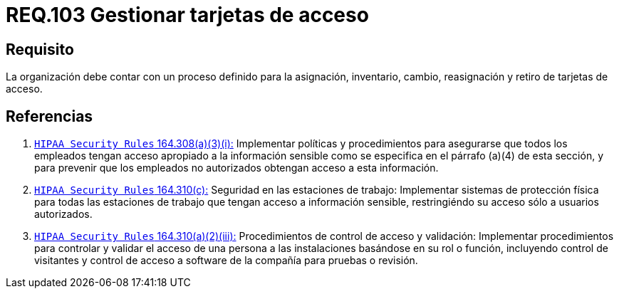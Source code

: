 :slug: rules/103/
:category: rules
:description: En el presente documento se detallan los requerimientos de seguridad relacionados a la gestión del control de acceso en una organización. Por lo tanto, se recomienda que toda organización tenga un proceso de gestión bien definido para sus tarjetas de acceso.
:keywords: Seguridad, Proceso, Organización, Acceso, Gestión, Tarjetas.
:rules: yes

= REQ.103 Gestionar tarjetas de acceso

== Requisito

La organización debe contar
con un proceso definido para la asignación, inventario, cambio, reasignación
y retiro de tarjetas de acceso.

== Referencias

. [[r1]] link:https://www.law.cornell.edu/cfr/text/45/164.308[`HIPAA Security Rules` 164.308(a)(3)(i):]
Implementar políticas y procedimientos para asegurarse
que todos los empleados tengan acceso apropiado a la información sensible
como se especifica en el párrafo (a)(4) de esta sección,
y para prevenir que los empleados no autorizados
obtengan acceso a esta información.

. [[r2]] link:https://www.law.cornell.edu/cfr/text/45/164.310[`HIPAA Security Rules` 164.310(c):]
Seguridad en las estaciones de trabajo:
Implementar sistemas de protección física
para todas las estaciones de trabajo
que tengan acceso a información sensible,
restringiéndo su acceso sólo a usuarios autorizados.

. [[r3]] link:https://www.law.cornell.edu/cfr/text/45/164.310[`HIPAA Security Rules` 164.310(a)(2)(iii):]
Procedimientos de control de acceso y validación:
Implementar procedimientos para controlar y validar
el acceso de una persona a las instalaciones basándose
en su rol o función, incluyendo control de visitantes
y control de acceso a software de la compañía
para pruebas o revisión.
